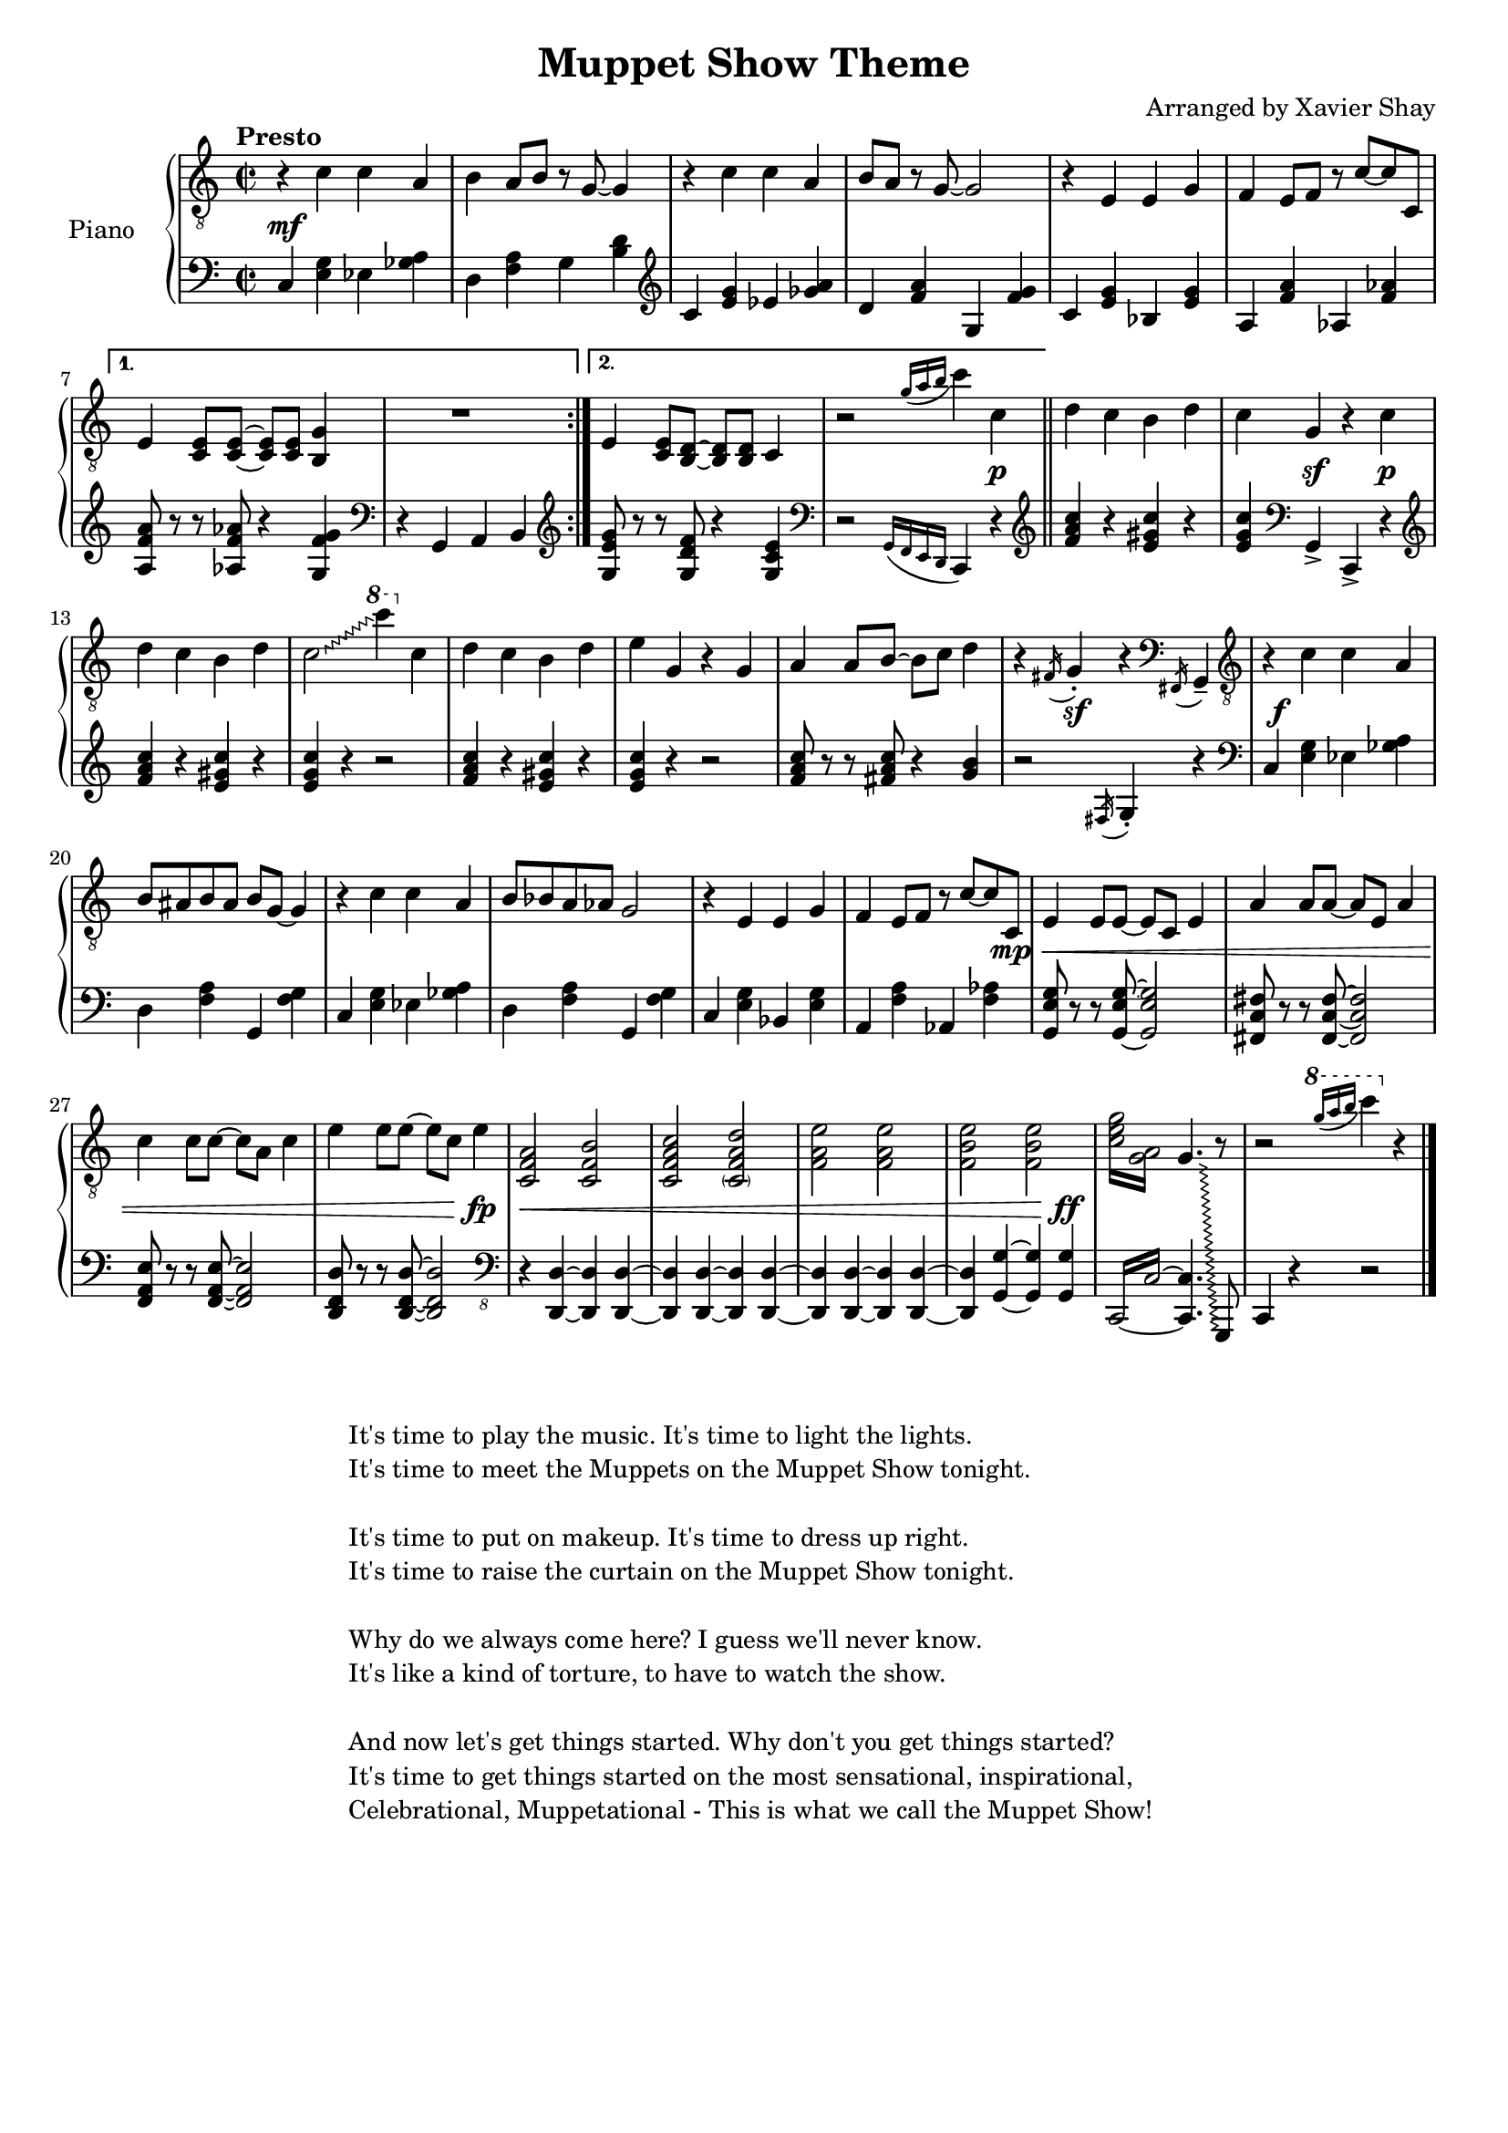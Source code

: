 \version "2.19.80"
\header {
  title = "Muppet Show Theme"
  arranger = "Arranged by Xavier Shay"
  tagline = \markup { \column { "" } }
}

upper = \relative c' {
  \clef "treble_8"
  \key c \major
  \time 2/2
  \tempo "Presto"

  \repeat volta 2 {
    r4 c c a |
    b a8 b r g~ g4 |
    r4 c c a |
    b8 a8 r g~ g2 |
    r4 e e g |
    f e8 f r c'~ c c, |
  }
  \alternative { {
    e4 <c e>8 <c e>~ <c e> <c e> <b g'>4 |
    R1 |
  } {
    e4 <c e>8 <b d>~ <b d> <b d> c4 |
  }}

  r2 \acciaccatura { g''16[a b] } c4 c, |
  \bar "||"
  d c b d |
  c g r c |
  d c b d |
  \override Glissando.style = #'zigzag
  c2\glissando
  \ottava #1
  c''4
  \ottava #0
  c,, |
  d c b d |
  e g, r g |
  a a8 b~ b c d4 |
  r4 \acciaccatura fis,16 g4-. r4 \clef bass \acciaccatura fis,16 g4-- |
  \clef "treble_8"

  r4 c' c a |
  b8 ais b ais b8 g~ g4 |
  r4 c c a |
  b8 bes a aes g2 |
  r4 e e g |
  f e8 f r c'~ c c, |
  e4 e8 e8~ e c e4 |
  a4 a8 a8~ a e a4 |
  c4 c8 c8~ c a c4 |
  e4 e8 e8~ e c e4 |
  <c, f a>2 <c f b> |
  <c f a c> <\parenthesize c f a d> |
  <f a e'> <f a e'> |
  <f b e> <f b e> |
  \repeat tremolo 4 { <c' e g>16 <g a>  }
  << {
    \override Glissando.style = #'zigzag
    g4.\glissando
    \change Staff = "lower"
    g,,,8
  } \\ {
    \change Staff = "upper"
    s4. b'''8\rest
  } >>
  r2
  \ottava #1
  \acciaccatura { g''16[ a b] } c4
  \ottava #0
  r4
  \bar "|."

}

lower = \relative c {
  \key c \major
  \time 2/2

  \repeat volta 2 {
    \clef bass

    c4 <e g> ees <ges a> |
    d <f a> g <b d> |
    \clef treble
    c4 <e g> ees <ges a> |
    d <f a> g, <f' g> |
    c <e g> bes <e g> |
    a, <f' a> aes, <f' aes> |
  }

  \alternative { {
    <a, f' a>8 r8 r8 <aes f' aes> r4 <g f' g> |
    \clef bass
    r4 g, a b |
  } {
    \clef "treble"
    <g' e' g>8 r8 r8 <g d' f> r4 <g c e> |
    \clef bass
    r2 \acciaccatura { g,16 [f e d] } c4 r4 |
  }}

  \bar "||"
  \clef treble
  <f'' a c>4 r <e gis c> r |
  <e g c>
  \clef bass
  g,,4-> c,-> r4 |
  \clef treble
  <f'' a c>4 r <e gis c> r |
  <e g c> r4 r2 |
  <f a c>4 r <e gis c> r |
  <e g c> r4 r2 |
  <f a c>8 r r <fis a c> r4 <g b>4 |
  r2 \acciaccatura fis,16 g4-. r |

  \clef bass
  c,4 <e g> ees <ges a> |
  d <f a> g, <f' g> |
  c4 <e g> ees <ges a> |
  d <f a> g, <f' g> |
  c <e g> bes <e g> |
  a, <f' a> aes, <f' aes> |
  <g, e' g>8 r r <g e' g>~ <g e' g>2 |
  <fis c' fis>8 r r <fis c' fis>~ <fis c' fis>2 |
  <f a e'>8 r r <f a e'>~ <f a e'>2 |
  <d f d'>8 r r <d f d'>~ <d f d'>2 |

  \clef "bass_8"

  r4 <d, d'>~ <d d'> <d d'>~ |
  <d d'> <d d'>~ <d d'> <d d'>~ |
  <d d'> <d d'>~ <d d'> <d d'>~ |
  <d d'> <g g'>~ <g g'> <g g'> |
  \set tieWaitForNote = ##t
  \repeat tremolo 4 { c,16~ c'~ }
  <c, c'>4. s8 |

  c4 r r2
  \bar "|."
}

dynamics = {
  s1\mf
  s1 * 8
  s2 s4 s4\p |
  s1
  s4 s4\sf s4 s4\p |
  s1 *5
  s4 s4\sf s2

  \override DynamicText.self-alignment-X = #-1.0
  s1\f
  \override DynamicText.self-alignment-X = #0.0
  s1 * 4
  s2 s4 s8 s8\mp \< |
  s1 * 3 |
  s2 s4 s4\fp |
  s1\<
  s1 * 2
  s2 s4 s4\ff
}

#(set-global-staff-size 18)
\score {
  \new PianoStaff <<
     \set PianoStaff.instrumentName = "Piano  "
     \new Staff = "upper" \upper
     \new Dynamics = "dynamics" \dynamics
     \new Staff = "lower" \lower
  >>
  \layout { }
  \midi { }
}

\markup {
  \normalsize { % \teeny \tiny \small \normalsize \large \huge
           % are all viable options here, with \normalsize
           % the default. Pick whatever looks good.
    \fill-line { % This centers the words, which looks nicer
      \hspace #1.0 % gives the fill-line something to work with
      \column {
      \hspace #1.0 % gives the fill-line something to work with
        "It's time to play the music. It's time to light the lights. "
        "It's time to meet the Muppets on the Muppet Show tonight. "
          \hspace #1.0 % (Basically inserts a blank line; the argument is irrelevant)
        "It's time to put on makeup. It's time to dress up right."
        "It's time to raise the curtain on the Muppet Show tonight."
          \hspace #1.0 % (Basically inserts a blank line; the argument is irrelevant)
        "Why do we always come here? I guess we'll never know."
        "It's like a kind of torture, to have to watch the show."
          \hspace #1.0 % (Basically inserts a blank line; the argument is irrelevant)
        "And now let's get things started. Why don't you get things started?"
        "It's time to get things started on the most sensational, inspirational,"
        "Celebrational, Muppetational - This is what we call the Muppet Show! "
      }
      \hspace #1.0 % gives the fill-line something to work with
    }
  }
}


